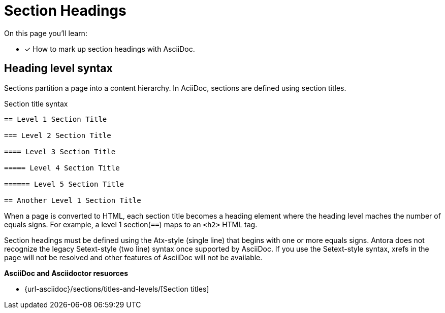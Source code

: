 = Section Headings
:url-sections: {url-asciidoc}/sections/titles-and-levels/

On this page you'll learn:

* [x]  How to mark up section headings with AsciiDoc.

== Heading level syntax
Sections partition a page into a content hierarchy. In AciiDoc, sections are defined using section titles.

.Section title syntax
----
== Level 1 Section Title

=== Level 2 Section Title

==== Level 3 Section Title

===== Level 4 Section Title

====== Level 5 Section Title

== Another Level 1 Section Title
----

When a page is converted to HTML, each section title becomes a heading element where the heading level maches the number of equals signs.
For example, a level 1 section(`==`) maps to an `<h2>` HTML tag.

Section headings must be defined using the Atx-style (single line) that begins with one or more equals signs. Antora does not recognize the legacy Setext-style (two line) syntax once supported by AsciiDoc. If you use the Setext-style syntax, xrefs in the page will not be resolved and other features of AsciiDoc will not be available.

*AsciiDoc and Asciidoctor resuorces*

* {url-sections}[Section titles]